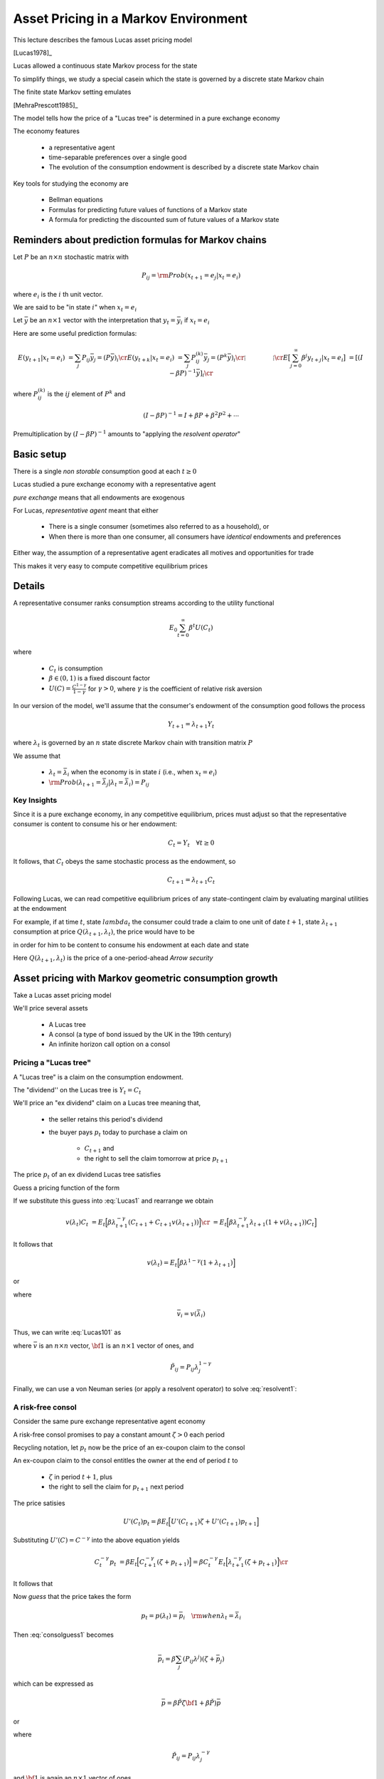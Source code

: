 Asset Pricing in a Markov Environment
=====================================

This lecture describes the famous Lucas asset pricing model

[Lucas1978]_

Lucas allowed a continuous state Markov process for the state

To simplify things, we study a special casein which the state is governed by a discrete state Markov chain

The finite state Markov setting emulates 

[MehraPrescott1985]_



The model tells  how the price of a "Lucas tree" is determined in a pure exchange economy 

The economy features

   *  a representative agent 
   
   *  time-separable preferences over a single good 
   
   *  The evolution of the consumption endowment is  described by a discrete state Markov chain
   
Key tools for studying the economy are

   * Bellman equations 

   * Formulas for predicting future values of functions of a Markov state
   
   * A formula for predicting the discounted sum of future values of a Markov state 

Reminders about prediction formulas for  Markov chains
-----------------------------------------------------------

Let :math:`P` be an :math:`n \times n` stochastic matrix with

.. math::
     P_{ij} = {\rm Prob} (x_{t+1} = e_j | x_t = e_i )
     
where :math:`e_i` is the :math:`i` th unit vector. 

We are said to be "in state :math:`i`" when :math:`x_t = e_i`

Let :math:`\bar y` be an :math:`n \times 1` vector with the interpretation that :math:`y_t = \bar y_i` if :math:`x_t = e_i`

Here are some useful prediction formulas:

.. math::
       E (y_{t+1} | x_t = e_i ) &  = \sum_j P_{ij} \bar y_j = (P \bar y)_i \cr
       E (y_{t+k} | x_t = e_i ) & = \sum_j P_{ij}^{(k)} \bar y_j = (P^k \bar y)_i\cr
           \vdots  \quad \quad  & \quad \quad \vdots \cr
       E \bigl[\sum_{j=0}^\infty \beta^j y_{t+j} | x_t = e_i \bigr] & = [(I - \beta P)^{-1} \bar y]_i \cr
       
where :math:`P_{ij}^{(k)}` is the :math:`ij` element of :math:`P^k` and

.. math::
      (I - \beta P)^{-1}  = I + \beta P + \beta^2 P^2 + \cdots
      
Premultiplication  by :math:`(I - \beta P)^{-1}` amounts to "applying the *resolvent operator*"      

      
Basic setup 
---------------------

    
There is a single *non storable* consumption good at each :math:`t \geq 0`

Lucas studied a pure exchange economy with a representative agent

*pure exchange* means that all endowments are exogenous

For Lucas, *representative agent* meant that either

    * There is a single consumer (sometimes also referred to as a household), or
    
    * When there is more than one consumer,  all consumers have *identical* endowments and preferences 

Either way, the assumption of a representative agent eradicates all motives and opportunities for trade

This makes it very easy to compute competitive equilibrium prices



Details
--------
      
   
A  representative consumer ranks consumption streams according to the utility functional

.. math::
     E_0 \sum_{t=0}^\infty \beta^t U (C_t)
     
where 

    * :math:`C_t` is consumption 
    
    * :math:`\beta \in (0,1)` is a fixed discount factor
    
    * :math:`U(C) = \frac{C^{1-\gamma}}{1-\gamma}` for :math:`\gamma > 0`, where :math:`\gamma` is the coefficient of relative risk aversion
    
In our version  of the model, we'll assume that the consumer's endowment of the consumption  good  follows the process

.. math:: Y_{t+1} = \lambda_{t+1} Y_t 

where :math:`\lambda_t` is governed by an :math:`n` state discrete Markov chain with transition matrix :math:`P`  

We assume that

    * :math:`\lambda_t = \bar \lambda_i` when the economy is in state :math:`i` (i.e., when :math:`x_t = e_i`)
    
    * :math:`{\rm Prob} (\lambda_{t+1} = \bar \lambda_j | \lambda_t = \bar \lambda_i) = P_{ij}`

Key Insights
^^^^^^^^^^^^^

Since it is a pure exchange economy, in any competitive equilibrium, prices must adjust so that the representative consumer is content to consume his or her endowment:

.. math::
   C_t = Y_t \quad \forall t \geq 0
    
It follows, that :math:`C_t`  obeys the same stochastic process as the endowment, so 

.. math:: 
   C_{t+1} = \lambda_{t+1} C_t 

Following Lucas, we can read competitive equilibrium prices of any state-contingent claim by evaluating marginal utilities at the endowment

For example, if at time :math:`t`, state :math:`lambda_t`  the consumer could trade a claim to  one unit of  date :math:`t+1`, state :math:`\lambda_{t+1}`
consumption at price :math:`Q(\lambda_{t+1},\lambda_t)`,
the price would have to be

.. math::
    Q(\lambda_{t+1},\lambda_t) = \beta \frac{U'(C_{t+1})}{U'(C_t)} {\rm Prob}(\lambda_{t+1} | \lambda_t )
    :label: Arrowprice
    
in order for him to be content to consume his endowment at each date and state

Here :math:`Q(\lambda_{t+1},\lambda_t)` is the price of a one-period-ahead *Arrow security*


      
Asset pricing with Markov geometric consumption growth
------------------------------------------------------------------

Take a Lucas asset pricing model 

We'll price several assets

   * A Lucas tree
   
   * A consol (a type of bond issued by the UK in the 19th century)
   
   * An infinite horizon call option on a consol



Pricing a "Lucas tree"
^^^^^^^^^^^^^^^^^^^^^^

A "Lucas tree" is a claim on the consumption  endowment.  

The "dividend'' on the Lucas tree is :math:`Y_t = C_t`

We'll  price an  "ex dividend" claim on a Lucas tree meaning that,
  
     *  the seller retains  this period's dividend
     
     *  the buyer pays :math:`p_t` today to purchase a claim on 
     
         * :math:`C_{t+1}` and
         
         * the right to sell the claim tomorrow at price :math:`p_{t+1}`
 
The price :math:`p_t`  of an ex dividend  Lucas tree satisfies

.. math::
    p_t &= \sum_{\lambda_{t+1}} \Bigl[ Q(\lambda_{t+1}|\lambda_t ) (C_{t+1} + p_{t+1} ) \Bigr] \cr
    p_t & = E_t \Bigl[ \beta \frac{U'(C_{t+1})}{U'(C_t)} ( C_{t+1} + p_{t+1} ) \Bigr]  \cr
    p_t    & = E_t \Bigl[  \beta \Bigl(\frac{ C_{t+1}}{C_t} \Bigr)^{-\gamma} [ Y_{t+1} + p_{t+1}] \Bigr]
   :label: Lucas1
        
Guess a pricing function  of the form 

.. math::
    p_t = v(\lambda_t) C_t   
    :label: guess1
    
If we substitute this guess into :eq:`Lucas1` and rearrange we obtain

.. math::
     v(\lambda_t) C_t & = E_t \Bigl[ \beta \lambda_{t+1}^{-\gamma} (C_{t+1} + C_{t+1} v(\lambda_{t+1}) )\Bigr] \cr
                      & = E_t \Bigl[ \beta \lambda_{t+1}^{-\gamma} \lambda_{t+1} (1 + v(\lambda_{t+1})) C_t \Bigr] 
                      
It follows that 

.. math:: 
     v(\lambda_t) = E_t \Bigl[ \beta \lambda^{1-\gamma} (1 + \lambda_{t+1}) \Bigr]
     
or

.. math::
     \bar v_i = \beta \sum_{j=1}^n P_{ij} \lambda_j^{1-\gamma} ( 1 + \bar v_j )
     :label: Lucas101
     
where 

.. math::
     \bar v_i = v(\bar \lambda_i)
     
Thus,  we can write :eq:`Lucas101` as

.. math:: 
    \bar v = \beta \tilde P {\bf 1} + \beta \tilde P \bar  v
   :label: resolvent1
   
where :math:`\bar v` is an :math:`n \times n` vector, :math:`{\bf 1}` is an :math:`n \times 1` vector of ones,  and

.. math::
    \tilde P_{ij} = P_{ij} \lambda_j^{1-\gamma}
    
Finally, we can use a von Neuman series (or apply a resolvent operator) to solve  :eq:`resolvent1`:

.. math::
   \bar v = \beta (I - \beta \tilde P)^{-1} \tilde P {\bf 1}
   :label: resolvent2
    
    
A risk-free consol
^^^^^^^^^^^^^^^^^^^

Consider the same pure exchange representative agent economy

A risk-free consol promises to pay a constant amount  :math:`\zeta> 0` each period

Recycling notation,  let :math:`p_t` now be the price of an  ex-coupon claim to the consol

An ex-coupon claim to the consol entitles the owner at the end of period :math:`t` to

   * :math:`\zeta` in period :math:`t+1`, plus
   
   * the right to sell the claim for :math:`p_{t+1}` next period

The price satisies

.. math::
    U'(C_t) p_t = \beta E_t \Bigl[ U'(C_{t+1}) \zeta + U'(C_{t+1}) p_{t+1} \Bigr]
    
Substituting :math:`U'(C) = C^{-\gamma}` into the above equation yields

.. math::
    C_t^{-\gamma} p_t & = \beta E_t \Bigl[ C_{t+1}^{-\gamma} (\zeta + p_{t+1}) \Bigr] = \beta C_t^{-\gamma} E_t \Bigl[ \lambda_{t+1}^{-\gamma} (\zeta + p_{t+1}) \Bigr] \cr
                      
It follows that

.. math:: 
     p_t  = \beta E_t \bigl[ \lambda_{t+1}^{-\gamma} (\zeta + p_{t+1} ) \bigr]
     :label: consolguess1
     
Now *guess* that the price takes the form 

.. math::
    p_t = p(\lambda_t) = \bar p_i \quad {\rm when} \lambda_t = \bar \lambda_i
   
Then :eq:`consolguess1` becomes

.. math::
   \bar  p_i = \beta \sum_j (P_{ij}\lambda^j) (\zeta + \bar p_j )
     
which can be expressed as

.. math::
    \bar p = \beta \check P \zeta {\bf 1} + \beta \check P) \bar p
  
or

.. math::
   \bar p = \beta (I - \beta \check P)^{-1} \check P \zeta {\bf 1}
   :label: consol_price
   
where

.. math::
    \check  P_{ij} = P_{ij} \lambda_j^{-\gamma}
    
and :math:`{\bf 1}` is again an :math:`n \times 1` vector of ones
    
Pricing an option to purchase the consol
^^^^^^^^^^^^^^^^^^^^^^^^^^^^^^^^^^^^^^^^^

We now want to price an infinite horizon  option to purchase a consol at a price :math:`p_S`

This is termed a *call option*

It is said to have a *strike price* :math:`p_S`

The owner of the option is entitled to purchase the consol at the price :math:`p_S` at the beginning of any period, after the coupon has been paid to the previous owner of the bond
           
The economy  is identical with the one above

Let :math:`w(\lambda_t, p_S)` be the value of the option when the initial growth state is :math:`\lambda_t`

Recall that :math:`p(\lambda_t)` is the value of the consol when the initial growth state is :math:`\lambda_t`

The value of the option satisfies the equation

.. math::
    U'(C_t) w(\lambda_t, p_S) & = \max \Bigl[ \beta E_t U'(C_{t+1}) w(\lambda_{t+1}, p_S), U'(C_t) (\bar p(\lambda_t) - p_S) \Bigr] \cr
    C_t^{-\gamma} w(\bar \lambda_i, p_S) & = \max \Bigl[ \sum_{j=1}^n \beta P_{ij} \bar \lambda_j^{-\gamma} C_t^{-\gamma} w(\bar \lambda_j, p_S), C_t^{-\gamma} (\bar p(\lambda_j) - p_S) \Bigr]
    
or

.. math::
    w(\bar \lambda_i, p_S) = \max \bigl[ \beta \sum_{j=1}^n (P_{ij} \bar \lambda_j^{\gamma}) w (\bar \lambda_j, p_S), p(\bar \lambda_j) - p_S \bigr]
    :label: FEoption0
    
Let :math:`\hat P_{ij} = P_{ij} \lambda^{-\gamma}_j` and :math:`\bar w_i = w(\lambda_i, p_S)`

Express the preceding equation as the functional equation

.. math:: 
      \bar w_i = \max \bigl[ \beta \sum_{j=1}^n \hat P_{ij}\bar w_j, \bar p_j - p_S \bigr]
      :label: FEoption
      
To solve :eq:`FEoption` form, the operator

.. math::
    T(\bar w;p, p_S) = \max \bigl( \beta \hat P \bar w, \bar p - p_S {\bf 1} \bigr)
    
and iterate to convergence on :math:`T(w;\bar p, p_S)`


Finite-horizon options
^^^^^^^^^^^^^^^^^^^^^^^

Finite horizon options obey  functional equations closely related to :eq:`FEoption0`

Thus, for :math:`k=1, 2, \ldots`, let :math:`w(\bar \lambda_i, p_S;k)` be the value of a :math:`k`-period option

It obeys

.. math::
    w(\bar \lambda_i, p_S;k) = \max \bigl[ \beta \sum_{j=1}^n (P_{ij} \bar \lambda_j^{\gamma}) w (\bar \lambda_j, p_S;k-1), p(\bar \lambda_j) - p_S \bigr]
    
where :math:`w(\bar \lambda_i, p_S;0) \equiv 0`


We can express the preceding equation as the functional equation as

.. math:: 
      \bar w_i^{(k)} = \max \bigl[ \beta \sum_{j=1}^n \hat P_{ij}\bar w_j^{(k-1)}, \bar p_j - p_S \bigr]
      :label: FEoption

The risk-free interest rate
^^^^^^^^^^^^^^^^^^^^^^^^^^^^

For this economy, a stochastic discount factor is

.. math::
    m_{t+1} = \beta \frac{C_{t+1}^{-\gamma}}{C_t^{-\gamma}} = \beta \lambda_{t+1}^{-\gamma}
    
It follows that the reciprocal :math:`R_t^{-1}` of the gross risk-free interest rate :math:`R_t` is

.. math::
   E_t m_{t+1} = \beta \sum_{j=1}^n P_{ij} \bar \lambda_j^\gamma = \beta P \bar \lambda^\gamma
   
   
Price of Arrow securities
^^^^^^^^^^^^^^^^^^^^^^^^^^

In our economy, the prices of Arrow securities described in equation :eq:`Arrowprice` are given by

.. math::
     Q_{ij} = \beta \bar \lambda_j^{-\gamma} P_{ij}
     
where :math:`Q_{ij}` is the price of one unit of consumption when next period's growth rate is :math:`\lambda_j` given that this period's growth rate is :math:`\lambda_i`
     
    
 